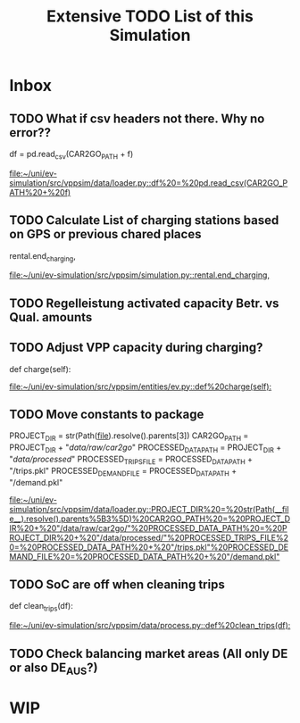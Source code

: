 #+TITLE: Extensive TODO List of this Simulation
* Inbox
** TODO What if csv headers not there. Why no error??
        df = pd.read_csv(CAR2GO_PATH + f)

[[file:~/uni/ev-simulation/src/vppsim/data/loader.py::df%20=%20pd.read_csv(CAR2GO_PATH%20+%20f)]]
** TODO Calculate List of charging stations based on GPS or previous chared places
                rental.end_charging,

[[file:~/uni/ev-simulation/src/vppsim/simulation.py::rental.end_charging,]]
** TODO Regelleistung activated capacity Betr. vs Qual. amounts

** TODO Adjust VPP capacity during charging?
    def charge(self):

[[file:~/uni/ev-simulation/src/vppsim/entities/ev.py::def%20charge(self):]]
** TODO Move constants to package
PROJECT_DIR = str(Path(__file__).resolve().parents[3])
CAR2GO_PATH = PROJECT_DIR + "/data/raw/car2go/"
PROCESSED_DATA_PATH = PROJECT_DIR + "/data/processed/"
PROCESSED_TRIPS_FILE = PROCESSED_DATA_PATH + "/trips.pkl"
PROCESSED_DEMAND_FILE = PROCESSED_DATA_PATH + "/demand.pkl"

[[file:~/uni/ev-simulation/src/vppsim/data/loader.py::PROJECT_DIR%20=%20str(Path(__file__).resolve().parents%5B3%5D)%20CAR2GO_PATH%20=%20PROJECT_DIR%20+%20"/data/raw/car2go/"%20PROCESSED_DATA_PATH%20=%20PROJECT_DIR%20+%20"/data/processed/"%20PROCESSED_TRIPS_FILE%20=%20PROCESSED_DATA_PATH%20+%20"/trips.pkl"%20PROCESSED_DEMAND_FILE%20=%20PROCESSED_DATA_PATH%20+%20"/demand.pkl"]]
** TODO SoC are off when cleaning trips
def clean_trips(df):

[[file:~/uni/ev-simulation/src/vppsim/data/process.py::def%20clean_trips(df):]]
** TODO Check balancing market areas (All only DE or also DE_AUS?)
* WIP
